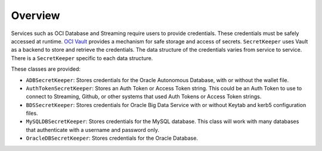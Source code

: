 Overview
********

Services such as OCI Database and Streaming require users to provide credentials. These credentials must be safely accessed at runtime. `OCI Vault <https://docs.oracle.com/en-us/iaas/Content/KeyManagement/Concepts/keyoverview.htm>`_ provides a mechanism for safe storage and access of secrets. ``SecretKeeper`` uses Vault as a backend to store and retrieve the credentials. The data structure of the credentials varies from service to service. There is a ``SecretKeeper`` specific to each data structure.

These classes are provided:

* ``ADBSecretKeeper``: Stores credentials for the Oracle Autonomous Database, with or without the wallet file.
* ``AuthTokenSecretKeeper``: Stores an Auth Token or Access Token string. This could be an Auth Token to use to connect to Streaming, Github, or other systems that used Auth Tokens or Access Token strings.
* ``BDSSecretKeeper``: Stores credentials for Oracle Big Data Service with or without Keytab and kerb5 configuration files.
* ``MySQLDBSecretKeeper``: Stores credentials for the MySQL database. This class will work with many databases that authenticate with a username and password only.
* ``OracleDBSecretKeeper``: Stores credentials for the Oracle Database. 

